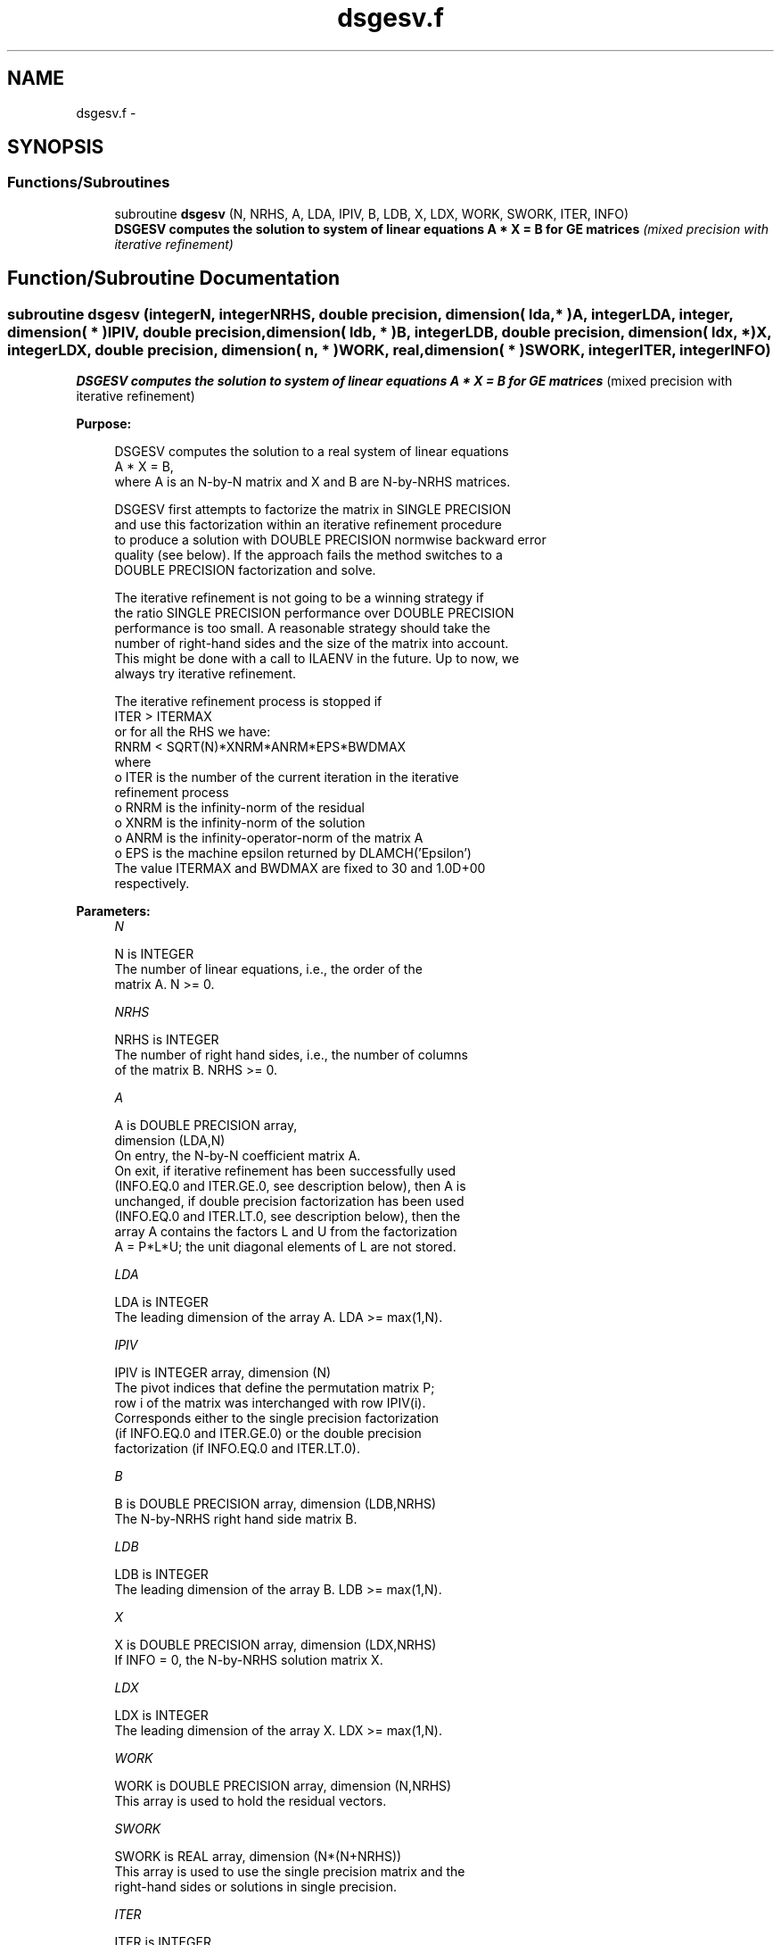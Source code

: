 .TH "dsgesv.f" 3 "Sat Nov 16 2013" "Version 3.4.2" "LAPACK" \" -*- nroff -*-
.ad l
.nh
.SH NAME
dsgesv.f \- 
.SH SYNOPSIS
.br
.PP
.SS "Functions/Subroutines"

.in +1c
.ti -1c
.RI "subroutine \fBdsgesv\fP (N, NRHS, A, LDA, IPIV, B, LDB, X, LDX, WORK, SWORK, ITER, INFO)"
.br
.RI "\fI\fB DSGESV computes the solution to system of linear equations A * X = B for GE matrices\fP (mixed precision with iterative refinement) \fP"
.in -1c
.SH "Function/Subroutine Documentation"
.PP 
.SS "subroutine dsgesv (integerN, integerNRHS, double precision, dimension( lda, * )A, integerLDA, integer, dimension( * )IPIV, double precision, dimension( ldb, * )B, integerLDB, double precision, dimension( ldx, * )X, integerLDX, double precision, dimension( n, * )WORK, real, dimension( * )SWORK, integerITER, integerINFO)"

.PP
\fB DSGESV computes the solution to system of linear equations A * X = B for GE matrices\fP (mixed precision with iterative refinement)  
.PP
\fBPurpose: \fP
.RS 4

.PP
.nf
 DSGESV computes the solution to a real system of linear equations
    A * X = B,
 where A is an N-by-N matrix and X and B are N-by-NRHS matrices.

 DSGESV first attempts to factorize the matrix in SINGLE PRECISION
 and use this factorization within an iterative refinement procedure
 to produce a solution with DOUBLE PRECISION normwise backward error
 quality (see below). If the approach fails the method switches to a
 DOUBLE PRECISION factorization and solve.

 The iterative refinement is not going to be a winning strategy if
 the ratio SINGLE PRECISION performance over DOUBLE PRECISION
 performance is too small. A reasonable strategy should take the
 number of right-hand sides and the size of the matrix into account.
 This might be done with a call to ILAENV in the future. Up to now, we
 always try iterative refinement.

 The iterative refinement process is stopped if
     ITER > ITERMAX
 or for all the RHS we have:
     RNRM < SQRT(N)*XNRM*ANRM*EPS*BWDMAX
 where
     o ITER is the number of the current iteration in the iterative
       refinement process
     o RNRM is the infinity-norm of the residual
     o XNRM is the infinity-norm of the solution
     o ANRM is the infinity-operator-norm of the matrix A
     o EPS is the machine epsilon returned by DLAMCH('Epsilon')
 The value ITERMAX and BWDMAX are fixed to 30 and 1.0D+00
 respectively.
.fi
.PP
 
.RE
.PP
\fBParameters:\fP
.RS 4
\fIN\fP 
.PP
.nf
          N is INTEGER
          The number of linear equations, i.e., the order of the
          matrix A.  N >= 0.
.fi
.PP
.br
\fINRHS\fP 
.PP
.nf
          NRHS is INTEGER
          The number of right hand sides, i.e., the number of columns
          of the matrix B.  NRHS >= 0.
.fi
.PP
.br
\fIA\fP 
.PP
.nf
          A is DOUBLE PRECISION array,
          dimension (LDA,N)
          On entry, the N-by-N coefficient matrix A.
          On exit, if iterative refinement has been successfully used
          (INFO.EQ.0 and ITER.GE.0, see description below), then A is
          unchanged, if double precision factorization has been used
          (INFO.EQ.0 and ITER.LT.0, see description below), then the
          array A contains the factors L and U from the factorization
          A = P*L*U; the unit diagonal elements of L are not stored.
.fi
.PP
.br
\fILDA\fP 
.PP
.nf
          LDA is INTEGER
          The leading dimension of the array A.  LDA >= max(1,N).
.fi
.PP
.br
\fIIPIV\fP 
.PP
.nf
          IPIV is INTEGER array, dimension (N)
          The pivot indices that define the permutation matrix P;
          row i of the matrix was interchanged with row IPIV(i).
          Corresponds either to the single precision factorization
          (if INFO.EQ.0 and ITER.GE.0) or the double precision
          factorization (if INFO.EQ.0 and ITER.LT.0).
.fi
.PP
.br
\fIB\fP 
.PP
.nf
          B is DOUBLE PRECISION array, dimension (LDB,NRHS)
          The N-by-NRHS right hand side matrix B.
.fi
.PP
.br
\fILDB\fP 
.PP
.nf
          LDB is INTEGER
          The leading dimension of the array B.  LDB >= max(1,N).
.fi
.PP
.br
\fIX\fP 
.PP
.nf
          X is DOUBLE PRECISION array, dimension (LDX,NRHS)
          If INFO = 0, the N-by-NRHS solution matrix X.
.fi
.PP
.br
\fILDX\fP 
.PP
.nf
          LDX is INTEGER
          The leading dimension of the array X.  LDX >= max(1,N).
.fi
.PP
.br
\fIWORK\fP 
.PP
.nf
          WORK is DOUBLE PRECISION array, dimension (N,NRHS)
          This array is used to hold the residual vectors.
.fi
.PP
.br
\fISWORK\fP 
.PP
.nf
          SWORK is REAL array, dimension (N*(N+NRHS))
          This array is used to use the single precision matrix and the
          right-hand sides or solutions in single precision.
.fi
.PP
.br
\fIITER\fP 
.PP
.nf
          ITER is INTEGER
          < 0: iterative refinement has failed, double precision
               factorization has been performed
               -1 : the routine fell back to full precision for
                    implementation- or machine-specific reasons
               -2 : narrowing the precision induced an overflow,
                    the routine fell back to full precision
               -3 : failure of SGETRF
               -31: stop the iterative refinement after the 30th
                    iterations
          > 0: iterative refinement has been sucessfully used.
               Returns the number of iterations
.fi
.PP
.br
\fIINFO\fP 
.PP
.nf
          INFO is INTEGER
          = 0:  successful exit
          < 0:  if INFO = -i, the i-th argument had an illegal value
          > 0:  if INFO = i, U(i,i) computed in DOUBLE PRECISION is
                exactly zero.  The factorization has been completed,
                but the factor U is exactly singular, so the solution
                could not be computed.
.fi
.PP
 
.RE
.PP
\fBAuthor:\fP
.RS 4
Univ\&. of Tennessee 
.PP
Univ\&. of California Berkeley 
.PP
Univ\&. of Colorado Denver 
.PP
NAG Ltd\&. 
.RE
.PP
\fBDate:\fP
.RS 4
November 2011 
.RE
.PP

.PP
Definition at line 195 of file dsgesv\&.f\&.
.SH "Author"
.PP 
Generated automatically by Doxygen for LAPACK from the source code\&.

